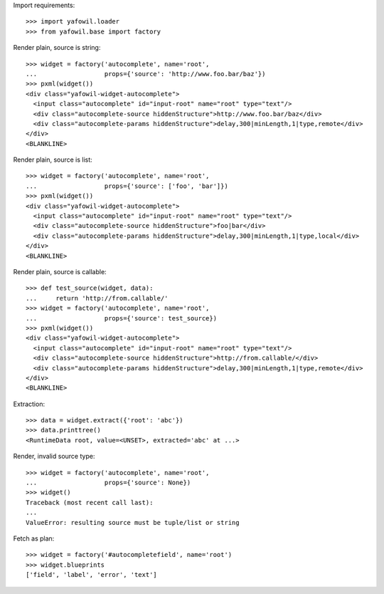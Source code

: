 Import requirements::

    >>> import yafowil.loader
    >>> from yafowil.base import factory

Render plain, source is string::

    >>> widget = factory('autocomplete', name='root', 
    ...                  props={'source': 'http://www.foo.bar/baz'})
    >>> pxml(widget())
    <div class="yafowil-widget-autocomplete">
      <input class="autocomplete" id="input-root" name="root" type="text"/>
      <div class="autocomplete-source hiddenStructure">http://www.foo.bar/baz</div>
      <div class="autocomplete-params hiddenStructure">delay,300|minLength,1|type,remote</div>
    </div>
    <BLANKLINE>
            
Render plain, source is list::

    >>> widget = factory('autocomplete', name='root', 
    ...                  props={'source': ['foo', 'bar']})
    >>> pxml(widget())
    <div class="yafowil-widget-autocomplete">
      <input class="autocomplete" id="input-root" name="root" type="text"/>
      <div class="autocomplete-source hiddenStructure">foo|bar</div>
      <div class="autocomplete-params hiddenStructure">delay,300|minLength,1|type,local</div>
    </div>
    <BLANKLINE>

Render plain, source is callable::

    >>> def test_source(widget, data):
    ...     return 'http://from.callable/'
    >>> widget = factory('autocomplete', name='root', 
    ...                  props={'source': test_source})
    >>> pxml(widget())
    <div class="yafowil-widget-autocomplete">
      <input class="autocomplete" id="input-root" name="root" type="text"/>
      <div class="autocomplete-source hiddenStructure">http://from.callable/</div>
      <div class="autocomplete-params hiddenStructure">delay,300|minLength,1|type,remote</div>
    </div>
    <BLANKLINE>

Extraction::

    >>> data = widget.extract({'root': 'abc'})
    >>> data.printtree()
    <RuntimeData root, value=<UNSET>, extracted='abc' at ...>

Render, invalid source type::

    >>> widget = factory('autocomplete', name='root', 
    ...                  props={'source': None})
    >>> widget()
    Traceback (most recent call last):
    ...
    ValueError: resulting source must be tuple/list or string

Fetch as plan::

    >>> widget = factory('#autocompletefield', name='root')
    >>> widget.blueprints
    ['field', 'label', 'error', 'text']
